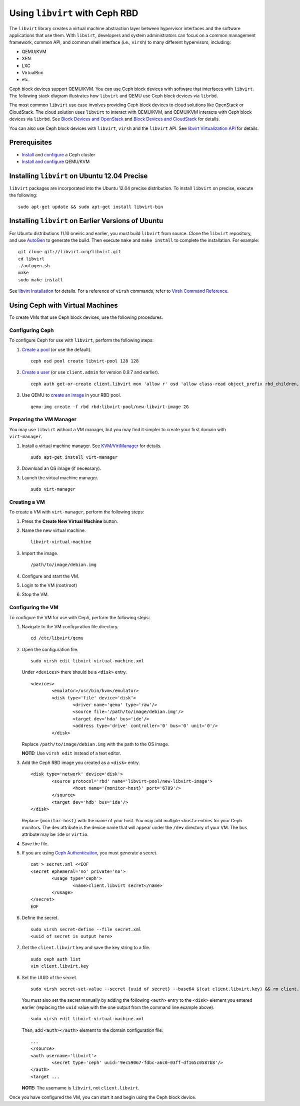 =================================
 Using ``libvirt`` with Ceph RBD
=================================

The ``libvirt`` library creates a virtual machine abstraction layer between 
hypervisor interfaces and the software applications that use them. With 
``libvirt``, developers and system administrators can focus on a common 
management framework, common API, and common shell interface (i.e., ``virsh``)
to many different hypervisors, including: 

- QEMU/KVM
- XEN
- LXC
- VirtualBox
- etc.

Ceph block devices support QEMU/KVM. You can use Ceph block devices with
software that interfaces with ``libvirt``. The following stack diagram
illustrates how ``libvirt`` and QEMU use Ceph block devices via ``librbd``. 


.. ditaa::  +---------------------------------------------------+
            |                     libvirt                       |
            +------------------------+--------------------------+
                                     |
                                     | configures
                                     v
            +---------------------------------------------------+
            |                       QEMU                        |
            +---------------------------------------------------+
            |                      librbd                       |
            +------------------------+-+------------------------+
            |          OSDs          | |        Monitors        |
            +------------------------+ +------------------------+


The most common ``libvirt`` use case involves providing Ceph block devices to
cloud solutions like OpenStack or CloudStack. The cloud solution uses
``libvirt`` to  interact with QEMU/KVM, and QEMU/KVM interacts with Ceph block
devices via  ``librbd``. See `Block Devices and OpenStack`_ and `Block Devices
and CloudStack`_ for details.

You can also use Ceph block devices with ``libvirt``, ``virsh`` and the
``libvirt`` API. See `libvirt Virtualization API`_ for details.

Prerequisites
=============

- `Install`_ and `configure`_ a Ceph cluster
- `Install and configure`_ QEMU/KVM


Installing ``libvirt`` on Ubuntu 12.04 Precise
==============================================

``libvirt`` packages are incorporated into the Ubuntu 12.04 precise 
distribution. To install ``libvirt`` on precise, execute the following:: 

	sudo apt-get update && sudo apt-get install libvirt-bin


Installing ``libvirt`` on Earlier Versions of Ubuntu
====================================================

For Ubuntu distributions 11.10 oneiric and earlier, you must build  ``libvirt``
from source. Clone the ``libvirt`` repository, and use `AutoGen`_ to generate
the build. Then execute ``make`` and ``make install`` to complete the
installation. For example::

	git clone git://libvirt.org/libvirt.git
	cd libvirt
	./autogen.sh
	make
	sudo make install 

See `libvirt Installation`_ for details. For a reference of ``virsh`` commands,
refer to `Virsh Command Reference`_.


Using Ceph with Virtual Machines
================================

To create VMs that use Ceph block devices, use the following procedures.


Configuring Ceph
----------------

To configure Ceph for use with ``libvirt``, perform the following steps:

#. `Create a pool`_ (or use the default). ::

	ceph osd pool create libvirt-pool 128 128

#. `Create a user`_ (or use ``client.admin`` for version 0.9.7 and earlier). ::

	ceph auth get-or-create client.libvirt mon 'allow r' osd 'allow class-read object_prefix rbd_children, allow rwx pool=libvirt-pool'

#. Use QEMU to `create an image`_ in your RBD pool. ::

	qemu-img create -f rbd rbd:libvirt-pool/new-libvirt-image 2G



Preparing the VM Manager
------------------------

You may use ``libvirt`` without a VM manager, but you may find it simpler to
create your first domain with ``virt-manager``. 

#. Install a virtual machine manager. See `KVM/VirtManager`_ for details. ::

	sudo apt-get install virt-manager

#. Download an OS image (if necessary).

#. Launch the virtual machine manager. :: 

	sudo virt-manager



Creating a VM
-------------

To create a VM with ``virt-manager``, perform the following steps:

#. Press the **Create New Virtual Machine** button. 

#. Name the new virtual machine.  :: 

	libvirt-virtual-machine

#. Import the image. ::

	/path/to/image/debian.img

#. Configure and start the VM.

#. Login to the VM (root/root)

#. Stop the VM.


Configuring the VM
------------------

To configure the VM for use with Ceph, perform the following steps:

#. Navigate to the VM configuration file directory. :: 

	cd /etc/libvirt/qemu

#. Open the configuration file. :: 

	sudo virsh edit libvirt-virtual-machine.xml

   Under ``<devices>`` there should be a ``<disk>`` entry. :: 

	<devices>
		<emulator>/usr/bin/kvm</emulator>
		<disk type='file' device='disk'>
			<driver name='qemu' type='raw'/>
			<source file='/path/to/image/debian.img'/>
			<target dev='hda' bus='ide'/>
			<address type='drive' controller='0' bus='0' unit='0'/>
		</disk>


   Replace ``/path/to/image/debian.img`` with the path to the OS image.

   **NOTE:** Use ``virsh edit`` instead of a text editor.

#. Add the Ceph RBD image you created as a ``<disk>`` entry. :: 

	<disk type='network' device='disk'>
		<source protocol='rbd' name='libvirt-pool/new-libvirt-image'>
			<host name='{monitor-host}' port='6789'/>
		</source>
		<target dev='hdb' bus='ide'/>
	</disk>

   Replace ``{monitor-host}`` with the name of your host. You may add multiple
   ``<host>`` entries for your Ceph monitors. The ``dev`` attribute is the 
   device name that will appear under the ``/dev`` directory of your VM. The 
   ``bus`` attribute may be ``ide`` or ``virtio``.
	
#. Save the file.

#. If you are using `Ceph Authentication`_, you must generate a secret. :: 

	cat > secret.xml <<EOF
	<secret ephemeral='no' private='no'>
		<usage type='ceph'>
			<name>client.libvirt secret</name>
		</usage>
	</secret>
	EOF

#. Define the secret. ::

	sudo virsh secret-define --file secret.xml
	<uuid of secret is output here>

#. Get the ``client.libvirt`` key and save the key string to a file. ::

	sudo ceph auth list
	vim client.libvirt.key

#. Set the UUID of the secret. :: 

	sudo virsh secret-set-value --secret {uuid of secret} --base64 $(cat client.libvirt.key) && rm client.libvirt.key secret.xml

   You must also set the secret manually by adding the following ``<auth>`` 
   entry to the ``<disk>`` element you entered earlier (replacing the
   ``uuid`` value with the one output from the command line example above). ::

	sudo virsh edit libvirt-virtual-machine.xml

   Then, add ``<auth></auth>`` element to the domain configuration file::

	...
	</source>
	<auth username='libvirt'>
		<secret type='ceph' uuid='9ec59067-fdbc-a6c0-03ff-df165c0587b8'/>
	</auth>
	<target ... 


   **NOTE:** The username is ``libvirt``, not ``client.libvirt``.


Once you have configured the VM, you can start it and begin using the Ceph
block device.


.. _AutoGen: http://www.gnu.org/software/autogen/
.. _libvirt Installation: http://www.libvirt.org/compiling.html
.. _libvirt Virtualization API: http://www.libvirt.org
.. _Install: ../../install
.. _configure: ../../rados/configuration
.. _Install and configure: ../qemu-rbd
.. _Block Devices and OpenStack: ../rbd-openstack
.. _Block Devices and CloudStack: ../rbd-cloudstack
.. _Create a pool: ../../rados/operations/pools#create-a-pool
.. _Create a user: ../../rados/operations/authentication#add-a-key
.. _create an image: ../qemu-rbd#creating-images-with-qemu
.. _Virsh Command Reference: http://www.libvirt.org/virshcmdref.html
.. _KVM/VirtManager: https://help.ubuntu.com/community/KVM/VirtManager
.. _Ceph Authentication: ../../rados/operations/auth-intro